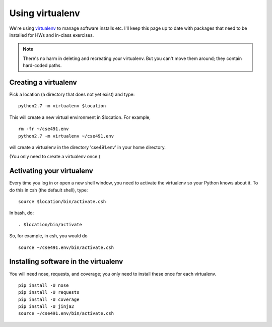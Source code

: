 ================
Using virtualenv
================

We're using `virtualenv <http://www.virtualenv.org/en/latest/>`__ to
manage software installs etc.  I'll keep this page up to date with
packages that need to be installed for HWs and in-class exercises.

.. note::

   There's no harm in deleting and recreating your virtualenv.  But
   you can't move them around; they contain hard-coded paths.

Creating a virtualenv
=====================

Pick a location (a directory that does not yet exist) and type::

   python2.7 -m virtualenv $location

This will create a new virtual environment in $location.  For example, ::

   rm -fr ~/cse491.env
   python2.7 -m virtualenv ~/cse491.env

will create a virtualenv in the directory 'cse491.env' in your home directory.

(You only need to create a virtualenv once.)

Activating your virtualenv
==========================

Every time you log in or open a new shell window, you need to activate the
virtualenv so your Python knows about it.  To do this in csh (the default
shell), type::

   source $location/bin/activate.csh

In bash, do::

   . $location/bin/activate

So, for example, in csh, you would do ::

   source ~/cse491.env/bin/activate.csh

Installing software in the virtualenv
=====================================

You will need nose, requests, and coverage; you only need to install these
once for each virtualenv. ::

   pip install -U nose
   pip install -U requests
   pip install -U coverage
   pip install -U jinja2
   source ~/cse491.env/bin/activate.csh
